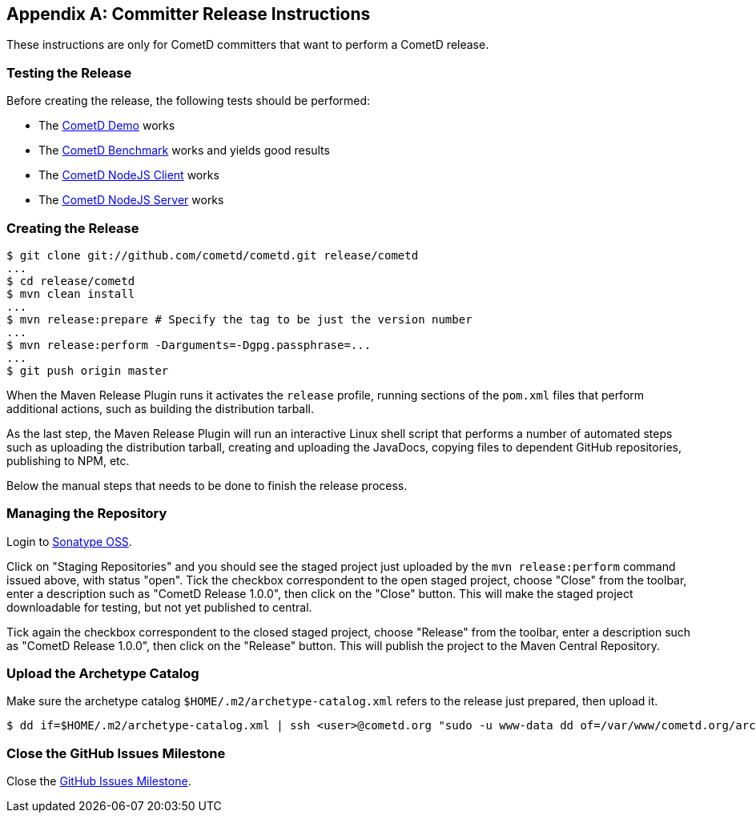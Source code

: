 
:numbered!:

[appendix]
[[_release]]
== Committer Release Instructions

These instructions are only for CometD committers that want to perform a CometD release.

[[_release_test]]
=== Testing the Release

Before creating the release, the following tests should be performed:

* The <<_installation_demos,CometD Demo>> works
* The <<_benchmarking,CometD Benchmark>> works and yields good results
* The https://github.com/cometd/cometd-nodejs-client[CometD NodeJS Client] works
* The https://github.com/cometd/cometd-nodejs-server[CometD NodeJS Server] works

[[_release_create]]
=== Creating the Release

----
$ git clone git://github.com/cometd/cometd.git release/cometd
...
$ cd release/cometd
$ mvn clean install
...
$ mvn release:prepare # Specify the tag to be just the version number
...
$ mvn release:perform -Darguments=-Dgpg.passphrase=...
...
$ git push origin master
----

When the Maven Release Plugin runs it activates the `release` profile, running
sections of the `pom.xml` files that perform additional actions, such as building
the distribution tarball.

As the last step, the Maven Release Plugin will run an interactive Linux shell
script that performs a number of automated steps such as uploading the distribution
tarball, creating and uploading the JavaDocs, copying files to dependent GitHub
repositories, publishing to NPM, etc.

Below the manual steps that needs to be done to finish the release process.

[[_release_repository]]
=== Managing the Repository

Login to https://oss.sonatype.org[Sonatype OSS].

Click on "Staging Repositories" and you should see the staged project just
uploaded by the `mvn release:perform` command issued above, with status "open".
Tick the checkbox correspondent to the open staged project, choose "Close" from
the toolbar, enter a description such as "CometD Release 1.0.0", then click on
the "Close" button.
This will make the staged project downloadable for testing, but not yet published to central.

Tick again the checkbox correspondent to the closed staged project, choose "Release"
from the toolbar, enter a description such as "CometD Release 1.0.0", then click
on the "Release" button.
This will publish the project to the Maven Central Repository.

[[_release_archetype]]
=== Upload the Archetype Catalog

Make sure the archetype catalog `$HOME/.m2/archetype-catalog.xml` refers to
the release just prepared, then upload it.

----
$ dd if=$HOME/.m2/archetype-catalog.xml | ssh <user>@cometd.org "sudo -u www-data dd of=/var/www/cometd.org/archetype-catalog.xml"
----

[[_release_issues]]
=== Close the GitHub Issues Milestone

Close the https://github.com/cometd/cometd/milestones[GitHub Issues Milestone].

:numbered:
